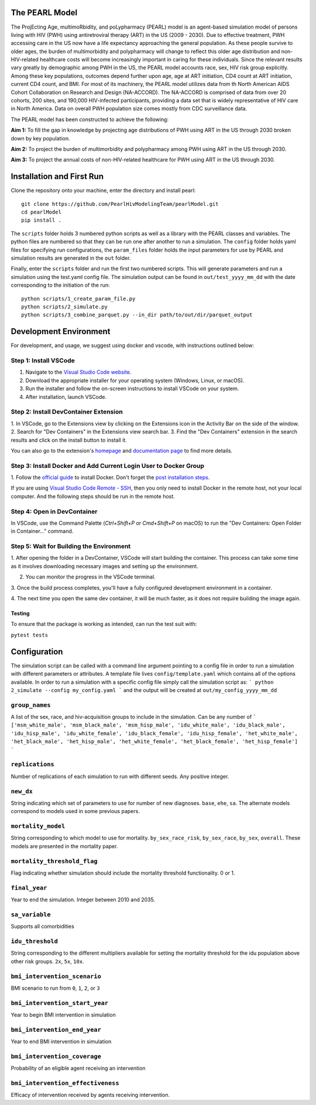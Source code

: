 ===============
The PEARL Model
===============

The ProjEcting Age, multimoRbidity, and poLypharmacy (PEARL) model is an agent-based simulation 
model of persons living with HIV (PWH) using antiretroviral therapy (ART) in the US (2009 - 2030). 
Due to effective treatment, PWH accessing care in the US now have a life expectancy approaching the 
general population. As these people survive to older ages, the burden of multimorbidity and 
polypharmacy will change to reflect this older age distribution and non-HIV-related healthcare 
costs will become increasingly important in caring for these individuals. Since the relevant 
results vary greatly by demographic among PWH in the US, the PEARL model accounts race, sex, HIV 
risk group explicitly. Among these key populations, outcomes depend further upon age, age at ART 
initiation, CD4 count at ART initiation, current CD4 count, and BMI. For most of its machinery, the 
PEARL model utilizes data from th North American AIDS Cohort Collaboration on Research and Design 
(NA-ACCORD). The NA-ACCORD is comprised of data from over 20 cohorts, 200 sites, and 190,000 
HIV-infected participants, providing a data set that is widely representative of HIV care in 
North America. Data on overall PWH population size comes mostly from CDC surveillance data.

The PEARL model has been constructed to achieve the following:

**Aim 1:** To fill the gap in knowledge by projecting age distributions of PWH using ART in the US 
through 2030 broken down by key population.

**Aim 2:** To project the burden of multimorbidity and polypharmacy among PWH using ART in the US 
through 2030.

**Aim 3:** To project the annual costs of non-HIV-related healthcare for PWH using ART in the US 
through 2030.

==========================
Installation and First Run
==========================

Clone the repository onto your machine, enter the directory and install pearl::

    git clone https://github.com/PearlHivModelingTeam/pearlModel.git
    cd pearlModel
    pip install .

The ``scripts`` folder holds 3 numbered python scripts as well as a library with the PEARL classes 
and variables. The python files are numbered so that they can be run one after another to run a 
simulation. The ``config`` folder holds yaml files for specifying run configurations, the 
``param_files`` folder holds the input parameters for use by PEARL and simulation results are 
generated in the ``out`` folder.

Finally, enter the ``scripts`` folder and run the first two numbered scripts. This will generate 
parameters and run a simulation using the test.yaml config file. The simulation output can be found 
in ``out/test_yyyy_mm_dd`` with the date corresponding to the initiation of the run::


    python scripts/1_create_param_file.py
    python scripts/2_simulate.py
    python scripts/3_combine_parquet.py --in_dir path/to/out/dir/parquet_output


=======================
Development Environment
=======================

For development, and usage, we suggest using docker and vscode, with instructions outlined below:

^^^^^^^^^^^^^^^^^^^^^^
Step 1: Install VSCode
^^^^^^^^^^^^^^^^^^^^^^
1. Navigate to the `Visual Studio Code website <https://code.visualstudio.com/>`_.
2. Download the appropriate installer for your operating system (Windows, Linux, or macOS).
3. Run the installer and follow the on-screen instructions to install VSCode on your system.
4. After installation, launch VSCode.

^^^^^^^^^^^^^^^^^^^^^^^^^^^^^^^^^^^^^^
Step 2: Install DevContainer Extension
^^^^^^^^^^^^^^^^^^^^^^^^^^^^^^^^^^^^^^
1. In VSCode, go to the Extensions view by clicking on the Extensions icon in the Activity Bar on 
the side of the window.
2. Search for "Dev Containers" in the Extensions view search bar.
3. Find the "Dev Containers" extension in the search results and click on the install button to 
install it.

You can also go to the extension's 
`homepage <https://marketplace.visualstudio.com/items?itemName=ms-vscode-remote.remote-containers>`_ 
and 
`documentation page <https://code.visualstudio.com/docs/devcontainers/containers>`_ 
to find more details.

^^^^^^^^^^^^^^^^^^^^^^^^^^^^^^^^^^^^^^^^^^^^^^^^^^^^^^^^^^^^^^^^^
Step 3: Install Docker and Add Current Login User to Docker Group
^^^^^^^^^^^^^^^^^^^^^^^^^^^^^^^^^^^^^^^^^^^^^^^^^^^^^^^^^^^^^^^^^
1. Follow the `official guide <https://docs.docker.com/get-docker/>`_ to install Docker. Don't forget 
the `post installation steps <https://docs.docker.com/engine/install/linux-postinstall/>`_.

If you are using `Visual Studio Code Remote - SSH <https://code.visualstudio.com/docs/remote/ssh>`_, 
then you only need to install Docker in the remote host, not your local computer. And the following steps should be run in the remote host.

^^^^^^^^^^^^^^^^^^^^^^^^^^^^
Step 4: Open in DevContainer
^^^^^^^^^^^^^^^^^^^^^^^^^^^^
In VSCode, use the Command Palette (`Ctrl+Shift+P` or `Cmd+Shift+P` on macOS) to run the 
"Dev Containers: Open Folder in Container..." command.

^^^^^^^^^^^^^^^^^^^^^^^^^^^^^^^^^^^^^^^^^
Step 5: Wait for Building the Environment
^^^^^^^^^^^^^^^^^^^^^^^^^^^^^^^^^^^^^^^^^
1. After opening the folder in a DevContainer, VSCode will start building the container. This 
process can take some time as it involves downloading necessary images and setting up the 
environment.

2. You can monitor the progress in the VSCode terminal.

3. Once the build process completes, you'll have a fully configured development environment in a 
container.

4. The next time you open the same dev container, it will be much faster, as it does not require 
building the image again.


-------
Testing
-------
To ensure that the package is working as intended, can run the test suit with:

``pytest tests``

=============
Configuration
=============

The simulation script can be called with a command line argument pointing to a config file in order 
to run a simulation with different parameters or attributes. A template file lives 
``config/template.yaml`` which contains all of the options available. 
In order to run a simulation with a specific config file simply call the simulation script as:
```
python 2_simulate --config my_config.yaml
```
and the output will be created at ``out/my_config_yyyy_mm_dd``

^^^^^^^^^^^^^^^
``group_names``
^^^^^^^^^^^^^^^
A list of the sex, race, and hiv-acquisition groups to include in the simulation. 
Can be any number of 
```
['msm_white_male', 'msm_black_male', 'msm_hisp_male', 'idu_white_male', 'idu_black_male',
'idu_hisp_male', 'idu_white_female', 'idu_black_female', 'idu_hisp_female', 'het_white_male',
'het_black_male', 'het_hisp_male', 'het_white_female', 'het_black_female', 'het_hisp_female']
```

^^^^^^^^^^^^^^^^
``replications``
^^^^^^^^^^^^^^^^
Number of replications of each simulation to run with different seeds. Any positive integer.

^^^^^^^^^^
``new_dx``
^^^^^^^^^^
String indicating which set of parameters to use for number of new diagnoses. 
``base``, ``ehe``, ``sa``. 
The alternate models correspond to models used in some previous papers.

^^^^^^^^^^^^^^^^^^^
``mortality_model``
^^^^^^^^^^^^^^^^^^^
String corresponding to which model to use for mortality. 
``by_sex_race_risk``, ``by_sex_race``, ``by_sex``, ``overall``. 
These models are presented in the mortality paper.

^^^^^^^^^^^^^^^^^^^^^^^^^^^^
``mortality_threshold_flag``
^^^^^^^^^^^^^^^^^^^^^^^^^^^^
Flag indicating whether simulation should include the mortality threshold functionality. 0 or 1.

^^^^^^^^^^^^^^
``final_year``
^^^^^^^^^^^^^^
Year to end the simulation. Integer between 2010 and 2035.

^^^^^^^^^^^^^^^
``sa_variable``
^^^^^^^^^^^^^^^
Supports all comorbidities

^^^^^^^^^^^^^^^^^
``idu_threshold``
^^^^^^^^^^^^^^^^^
String corresponding to the different multipliers available for setting the mortality threshold 
for the idu population above other risk groups. ``2x``, ``5x``, ``10x``.

^^^^^^^^^^^^^^^^^^^^^^^^^^^^^
``bmi_intervention_scenario``
^^^^^^^^^^^^^^^^^^^^^^^^^^^^^
BMI scenario to run from ``0``, ``1``, ``2``, or ``3``

^^^^^^^^^^^^^^^^^^^^^^^^^^^^^^^
``bmi_intervention_start_year``
^^^^^^^^^^^^^^^^^^^^^^^^^^^^^^^
Year to begin BMI intervention in simulation

^^^^^^^^^^^^^^^^^^^^^^^^^^^^^
``bmi_intervention_end_year``
^^^^^^^^^^^^^^^^^^^^^^^^^^^^^
Year to end BMI intervention in simulation

^^^^^^^^^^^^^^^^^^^^^^^^^^^^^
``bmi_intervention_coverage``
^^^^^^^^^^^^^^^^^^^^^^^^^^^^^
Probability of an eligible agent receiving an intervention

^^^^^^^^^^^^^^^^^^^^^^^^^^^^^^^^^^
``bmi_intervention_effectiveness``
^^^^^^^^^^^^^^^^^^^^^^^^^^^^^^^^^^
Efficacy of intervention received by agents receiving intervention.
